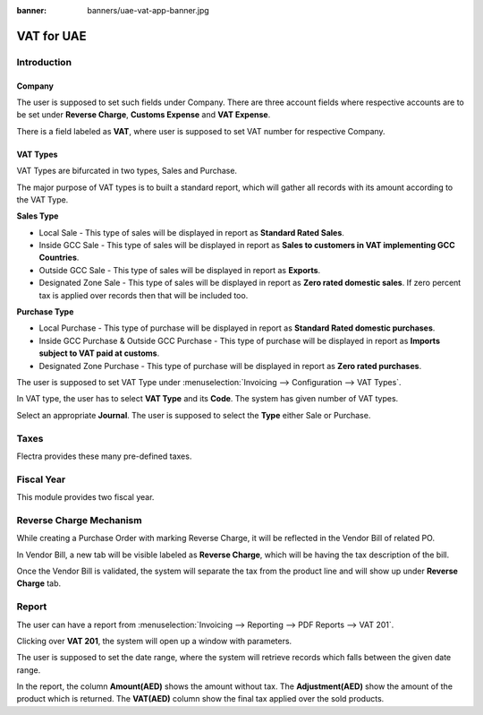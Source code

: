 :banner: banners/uae-vat-app-banner.jpg

===========
VAT for UAE
===========

Introduction
============

Company
-------

The user is supposed to set such fields under Company. There are three account fields
where respective accounts are to be set under **Reverse Charge**, **Customs Expense** and
**VAT Expense**.

There is a field labeled as **VAT**, where user is supposed to set VAT number for respective
Company.

.. image:: ./media/company.png

VAT Types
---------

VAT Types are bifurcated in two types, Sales and Purchase.

.. image:: ./media/vat_type_tree.png

The major purpose of VAT types is to built a standard report, which will gather all records
with its amount according to the VAT Type.

**Sales Type**

*   Local Sale - This type of sales will be displayed in report as **Standard Rated Sales**.
*   Inside GCC Sale - This type of sales will be displayed in report as **Sales to customers in VAT implementing GCC Countries**.
*   Outside GCC Sale - This type of sales will be displayed in report as **Exports**.
*   Designated Zone Sale - This type of sales will be displayed in report as **Zero rated domestic sales**. If zero percent tax is applied over records then that will be included too.

**Purchase Type**

*   Local Purchase - This type of purchase will be displayed in report as **Standard Rated domestic purchases**.
*   Inside GCC Purchase & Outside GCC Purchase - This type of purchase will be displayed in report as **Imports subject to VAT paid at customs**.
*   Designated Zone Purchase - This type of purchase will be displayed in report as **Zero rated purchases**.

The user is supposed to set VAT Type under :menuselection:`Invoicing --> Configuration --> VAT Types`.

.. image:: ./media/vat_type.png

In VAT type, the user has to select **VAT Type** and its **Code**. The system has given
number of VAT types.

Select an appropriate **Journal**. The user is supposed to select the **Type** either Sale or
Purchase.

Taxes
=====

Flectra provides these many pre-defined taxes.

.. image:: ./media/taxes.png

Fiscal Year
===========

This module provides two fiscal year.

.. image:: ./media/fiscal_year.png

Reverse Charge Mechanism
========================

While creating a Purchase Order with marking Reverse Charge, it will be reflected in the
Vendor Bill of related PO.

.. image:: ./media/vendor_bill.png

In Vendor Bill, a new tab will be visible labeled as **Reverse Charge**, which will be having
the tax description of the bill.

.. image:: ./media/reverse_charge.png

Once the Vendor Bill is validated, the system will separate the tax from the product line
and will show up under **Reverse Charge** tab.

Report
======

The user can have a report from :menuselection:`Invoicing --> Reporting --> PDF Reports --> VAT 201`.

Clicking over **VAT 201**, the system will open up a window with parameters.

.. image:: ./media/report_wizard.png

The user is supposed to set the date range, where the system will retrieve records which falls between
the given date range.

.. image:: ./media/report.png

In the report, the column **Amount(AED)** shows the amount without tax. The **Adjustment(AED)** show
the amount of the product which is returned. The **VAT(AED)** column show the final tax
applied over the sold products.

